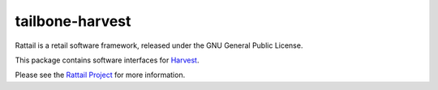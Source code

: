 
tailbone-harvest
================

Rattail is a retail software framework, released under the GNU General
Public License.

This package contains software interfaces for `Harvest`_.

.. _`Harvest`: https://www.getharvest.com/

Please see the `Rattail Project`_ for more information.

.. _`Rattail Project`: https://rattailproject.org/
